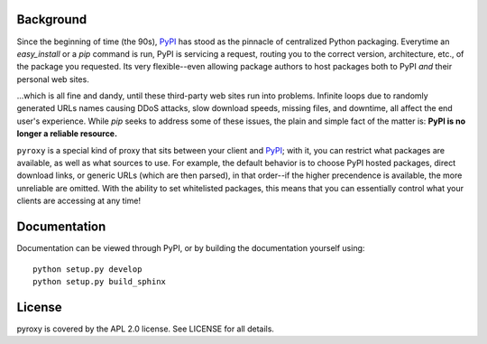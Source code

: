 Background
----------

Since the beginning of time (the 90s), `PyPI <http://pypi.python.org/pypi>`_
has stood as the pinnacle of centralized Python packaging.  Everytime an
`easy_install` or a `pip` command is run, PyPI is servicing a request, routing
you to the correct version, architecture, etc., of the package you requested.
Its very flexible--even allowing package authors to host packages both to PyPI
*and* their personal web sites.

...which is all fine and dandy, until these third-party web sites run into
problems.  Infinite loops due to randomly generated URLs names causing DDoS
attacks, slow download speeds, missing files, and downtime, all affect the end
user's experience.  While `pip` seeks to address some of these issues, the
plain and simple fact of the matter is: **PyPI is no longer a reliable
resource.**

``pyroxy`` is a special kind of proxy that sits between your client and
`PyPI <http://pypi.python.org/pypi>`_; with it, you can restrict what packages
are available, as well as what sources to use.  For example, the default
behavior is to choose PyPI hosted packages, direct download links, or generic
URLs (which are then parsed), in that order--if the higher precendence is
available, the more unreliable are omitted.  With the ability to set
whitelisted packages, this means that you can essentially control what your
clients are accessing at any time!

Documentation
-------------

Documentation can be viewed through PyPI, or by building the documentation
yourself using::

    python setup.py develop
    python setup.py build_sphinx

License
-------

pyroxy is covered by the APL 2.0 license.  See LICENSE for all details.
